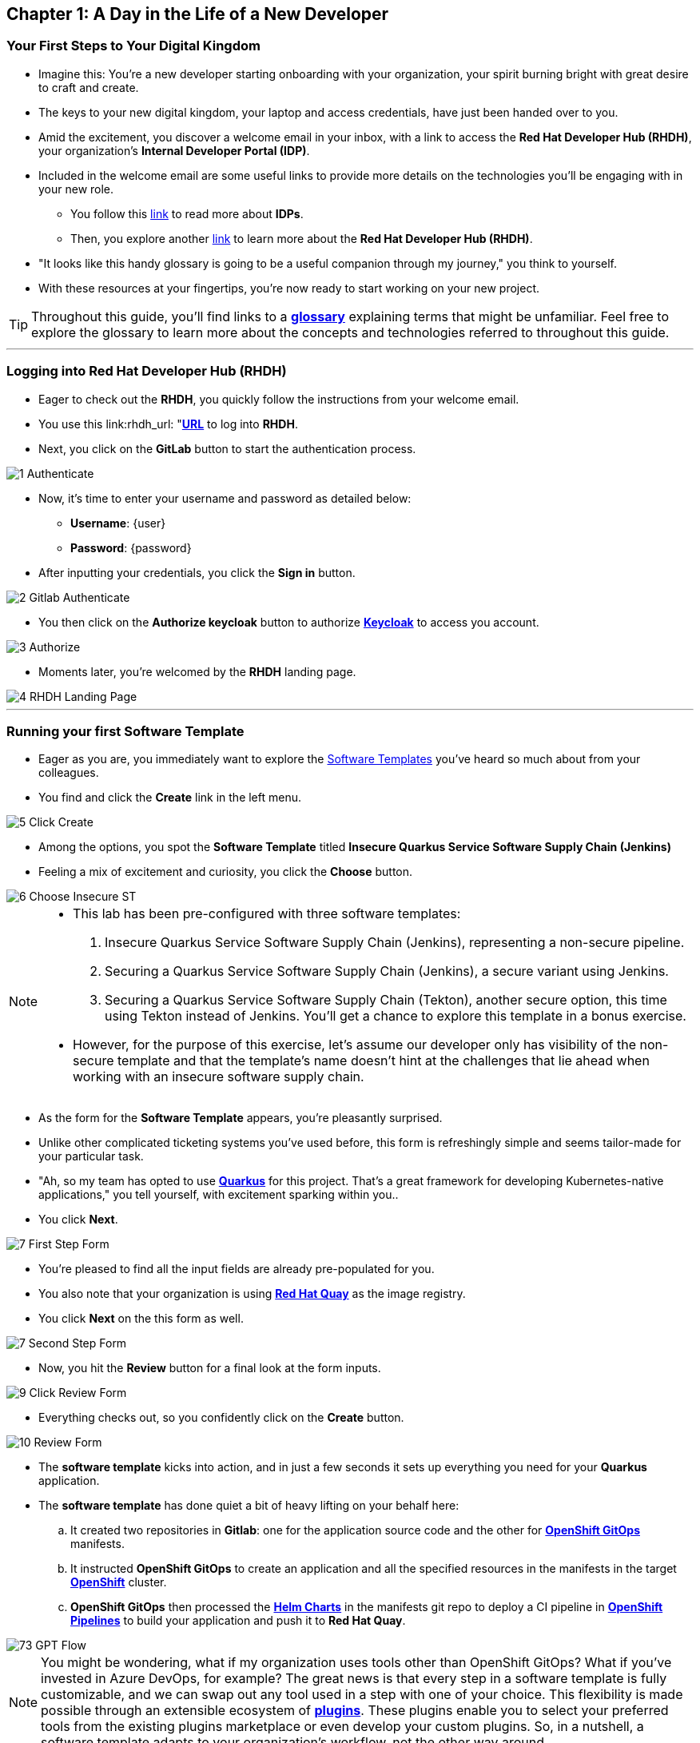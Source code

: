 == Chapter 1: A Day in the Life of a New Developer

=== Your First Steps to Your Digital Kingdom

* Imagine this: You're a new developer starting onboarding with your organization, your spirit burning bright with great desire to craft and create.
* The keys to your new digital kingdom, your laptop and access credentials, have just been handed over to you.
* Amid the excitement, you discover a welcome email in your inbox,  with a link to access the *Red Hat Developer Hub (RHDH)*, your organization's *Internal Developer Portal (IDP)*.
* Included in the welcome email are some useful links to provide more details on the technologies you'll be engaging with in your new role.
** You follow this link:glossary.html#idp[link,window=_blank] to read more about *IDPs*.
** Then, you explore another link:glossary.html#rhdh[link,window=_blank] to learn more about the *Red Hat Developer Hub (RHDH)*.
* "It looks like this handy glossary is going to be a useful companion through my journey," you think to yourself.
* With these resources at your fingertips, you're now ready to start working on your new project.

TIP: Throughout this guide, you'll find links to a link:glossary.html[*glossary*,window=_blank] explaining terms that might be unfamiliar. Feel free to explore the glossary to learn more about the concepts and technologies referred to throughout this guide.

'''

=== Logging into Red Hat Developer Hub (RHDH)

* Eager to check out the *RHDH*, you quickly follow the instructions from your welcome email.
* You use this link:rhdh_url: "https://backstage-backstage.{OPENSHIFT_CLUSTER_INGRESS_DOMAIN}"[*URL*, ,window=_blank] to log into *RHDH*.
* Next, you click on the *GitLab* button to start the authentication process.


image::1_Authenticate.png[]

* Now, it's time to enter your username and password as detailed below:
** *Username*: {user}
** *Password*: {password}
* After inputting your credentials, you click the *Sign in* button.

image::2_Gitlab_Authenticate.png[]

* You then click on the *Authorize keycloak* button to authorize link:glossary.html#keycloak[*Keycloak*,window=_blank] to access you account.

image::3_Authorize.png[]

* Moments later, you're welcomed by the *RHDH* landing page.

image::4_RHDH_Landing_Page.png[]

'''

=== Running your first Software Template

* Eager as you are, you immediately want to explore the link:glossary.html#gpt[Software Templates,window=_blank] you've heard so much about from your colleagues.
* You find and click the *Create* link in the left menu.

image::5_Click_Create.png[]

* Among the options, you spot the *Software Template* titled *Insecure Quarkus Service Software Supply Chain (Jenkins)*
* Feeling a mix of excitement and curiosity, you click the *Choose* button.

image::6_Choose_Insecure_ST.png[]

[NOTE]
====
* This lab has been pre-configured with three software templates:

. Insecure Quarkus Service Software Supply Chain (Jenkins), representing a non-secure pipeline.
. Securing a Quarkus Service Software Supply Chain (Jenkins), a secure variant using Jenkins.
. Securing a Quarkus Service Software Supply Chain (Tekton), another secure option, this time using Tekton instead of Jenkins. You’ll get a chance to explore this template in a bonus exercise.

* However, for the purpose of this exercise, let’s assume our developer only has visibility of the non-secure template and that the template’s name doesn’t hint at the challenges that lie ahead when working with an insecure software supply chain.
====

* As the form for the *Software Template* appears, you're pleasantly surprised.
* Unlike other complicated ticketing systems you've used before, this form is refreshingly simple and seems tailor-made for your particular task.
* "Ah, so my team has opted to use link:glossary.html#quarkus[*Quarkus*,window=_blank] for this project. That's a great framework for developing Kubernetes-native applications," you tell yourself, with excitement sparking within you..
* You click *Next*.

image::7_First_Step_Form.png[]

* You're pleased to find all the input fields are already pre-populated for you.
* You also note that your organization is using link:glossary.html#quay[*Red Hat Quay*,window=_blank] as the image registry.
* You click *Next* on the this form as well.

image::7_Second_Step_Form.png[]

* Now, you hit the *Review* button for a final look at the form inputs.

image::9_Click_Review_Form.png[]

* Everything checks out, so you confidently click on the *Create* button.

image::10_Review_Form.png[]

* The *software template* kicks into action, and in just a few seconds it sets up everything you need for your *Quarkus* application.
* The *software template* has done quiet a bit of heavy lifting on your behalf here:
.. It created two repositories in *Gitlab*: one for the application source code and the other for link:glossary.html#gitops[*OpenShift GitOps*,window=_blank] manifests.
.. It instructed *OpenShift GitOps* to create an application and all the specified resources in the manifests in the target link:glossary.html#ocp[*OpenShift*,window=_blank] cluster.
.. *OpenShift GitOps* then processed the link:glossary.html#helm[*Helm Charts*,window=_blank] in the manifests git repo to deploy a CI pipeline in link:glossary.html#pipeline[*OpenShift Pipelines*,window=_blank] to build your application and push it to *Red Hat Quay*.

image::73_GPT_Flow.png[]

NOTE: You might be wondering, what if my organization uses tools other than OpenShift GitOps? What if you've invested in Azure DevOps, for example? The great news is that every step in a software template is fully customizable, and we can swap out any tool used in a step with one of your choice. This flexibility is made possible through an extensible ecosystem of link:glossary.html#rhdh_plugins[*plugins*,window=_blank]. These plugins enable you to select your preferred tools from the existing plugins marketplace or even develop your custom plugins. So, in a nutshell, a software template adapts to your organization's workflow, not the other way around.

* You click on the *Open Component in Catalog* link.

image::11_Executed_GPT.png[]

* And just like that, you're directed to your *Dashboard*, where all the tools you need to start coding are readily available at your fingertips.

image::12_Dashboard.png[]

* The first thing you decide to do is dive into coding on your project.
* You decide to use the Integrated Development Environment (IDE), *OpenShift Dev Spaces*, that Developer Hub has been configured to use.  You find and click on the *OpenShift Dev Spaces (VSCode)* link conveniently located in your Dashboard.

NOTE: link:https://developers.redhat.com/products/openshift-dev-spaces/overview[*OpenShift Dev Spaces*,window=_blank] is a Kubernetes native workspace and IDE that is part of the OpenShift platform. This tool allows your platform team to offer a full fledged IDE that requires zero configuration and effort by your app developers.

image::13_Click_OpenShift_DevSpaces.png[]

* You log in using your OpenShift credentials by clicking the *Log in with OpenShift* button.

image::14_Login_With_OpenShift.png[]

* Then, you choose the Single Sign-On option by clicking the *rhsso* button

image::15_Login_RHSSO.png[]

* You then enter your username and password as follows:
** *Username*: {user}
** *Password*: {password}
* After inputting your credentials, you click the *Sign in* button.

* You authorize *OpenShift Dev Spaces* to access your account by clicking the *Allow selected permissions* button.

image::16_Allow_Selected_Permissions.png[]

* *OpenShift Dev Spaces* then begins creating your workspace, processing a *Devfile* containing all the configuration needed to set up your development environment.

NOTE: A link:https://devfile.io/[*Devfile*,window=_blank] is a YAML configuration file that serves as a portable definition for a development environment. It is designed to be a universal format that can describe any type of development environment, making it easier for developers to code, build, test, and run applications across different tools and platforms without the need to manually configure each environment.

image::18_DevSpaces_Process_Devfile.png[]

* A prompt *Do you trust the authors of this repository?* will appear.  Select *Do not ask me again for other repositories* and then click *Continue*

image::99_Devspaces_Trust_Repository.png[]

* Subsequently, you click *Authorize devspaces* to grant *OpenShift Dev Spaces* access to your *GitLab* account.

image::17_Authorize_Gitlab.png[]

* After waiting a few minutes for *OpenShift Dev Spaces* to finish setting up your workspace, you're presented with a fully fledged IDE accessible from your browser.
* You click the button *Yes, I trust the authors*.

image::19_Trust_Authors.png[]

* To accomplish your task, you need to:

. Update the hello method in the ExampleResource.java class.
. Update the JUnit test verifying this method's output.
. Amend the documentation to reflect your changes.

NOTE: The JUnit test for the Hello method needs updating; otherwise, the Build step in the CI/CD pipeline would fail due to discrepancies between the code and its test.

* In your *insecured-app* workspace, you expand the folders *src -> main -> java*, and then open the *ExampleResource.java* file.
* On line 14, you replace the return message of the hello method from "Hello RESTEasy" to "Hello from RHDH".

image::20_Modify_ExampleResource.png[]

* Next, you update the JUnit test for this method.
* You expand the folders *src -> main -> test*, and open the *ExampleResourceTest.java* file.
* On line 18, you change the expected text from "Hello RESTEasy" to "Hello from RHDH".

image::21_Modify_ExampleResourceTest.png[]

* You recall your team's explanation that the documentation coexists with the code, nestled in the same git repository as a markdown file.
* You expand the docs folder and open the markdown file *Index.md*.
* At the document's end, you add: "Release 1.0: Update to ExampleResource.hello() method to return 'Hello from RHDH'."

image::22_Index_File.png[]

* Having completed your task, you're ready to commit your changes.
* You click on the *Source Control* icon located in the left menu.
+
IMPORTANT: You may or may not be prompted to trust your workspace again.  Go ahead and follow the prompts to trust the workspace if required.
+
image::22_Manage_Workspace_Trust.png[]

* Then, you enter the commit message "My First Commit" and click on the *Commit* button to finalize your changes.

image::23_My_First_Commit.png[]

* In the pop-up window that follows, you click *Yes* to stage your changes.

image::24_Stage_Changes.png[]

* Finally, you click on the *Sync Changes* button.

image::25_SYNC_Changes.png[]

* In the pop-up that follows, you click *OK* to push your changes and complete the process.

image::26_OK_To_Push_Changes.png[]

* You've successfully implemented your change and updated the documentation in one commit, following the "docs as code" methodology where documentation is treated with the same level of care and under the same process as source code.
* You are delighted by knowing that following this methodology ensures that your documentation is as current as your code itself.
* Your commit triggers the build pipeline for your *Quarkus* application.
* You switch back to the *RHDH Dashboard* tab in your browser and select the *CI tab* from the top menu.

image::27_Click_on_CI_Tab.png[]

* And just as you expected, a build pipeline has already been triggered.

TIP: At this point, you might be curious to see the *Blue Ocean* view in Jenkins, especially if you're already familiar with it. While it's not strictly necessary (everything you need to know is right here in RHDH), it's a good chance to peek under the hood and confirm that RHDH is seamlessly integrated with your Jenkins backend.

* You click on the link **View Build** action to navigate to **Jenkins**.

image::100_view_build_Action.png[]]

* This opens the Jenkins login screen in a new tab.

image::101_jenkins_login.png[]

* You enter the user name {jenkins_user} and password {jenkins_password} to login
* In the Jenkins Dashboard, you click on the *Open Blue Ocean* link in the left navigation menu.

image::102_click_on_blue_ocean.png[]

* You can now monitor the progress of the pipeline run you just executed from **RHDH**, and you can also expand each task to view the logs.

image::103_blue_ocean_view.pngp[]

NOTE: While Jenkins Blue Ocean provides rich visualisation and might be familiar to many engineers, Red Hat Developer Hub is designed to be the central location for CI visibility. Once you've confirmed everything is wired correctly, you’ll rarely need to leave the RHDH interface again.

* Once the pipeline run execution is complete, you switch back to the *CI* view in RHDH and, to your satisfaction, the CI view reflects the same completed status.
* You then select the *Image Registry* tab from the upper menu,

image::104_select_image_registry.png[]

* You confirm that your image has been pushed to the Registry.

NOTE: This is another plugin in action allowing RHDH to integrate with Red Hat Quay.

image::87_Image_Registry.png[]

* Finally you switch to the *Docs* tab and verify that documentation is up to date.

image::88_Docs_View.png[]

* With a sense of accomplishment, your task now complete, you draft an email to the QA team, inviting them to begin testing your changes.

'''

=== Chapter 1 - Summary

Our story unfolds with a bright-eyed developer starting his new role, welcomed by the innovative environment of the *Red Hat Developer Hub (RHDH)*. This *Internal Developer Portal (IDP)*, with its *Software Templates* streamlined and automated his onboarding process. The software template offered a self-service approach to project initiation, enabling our developer to quickly dive into his task, without the overhead of configuring the underlying technology of the development environment.

The next chapter of our story uncovers the risks associated with providing developers with the tools to create great code without the necessary security guard rails that are crucial for safeguarding the organization against security threats.



